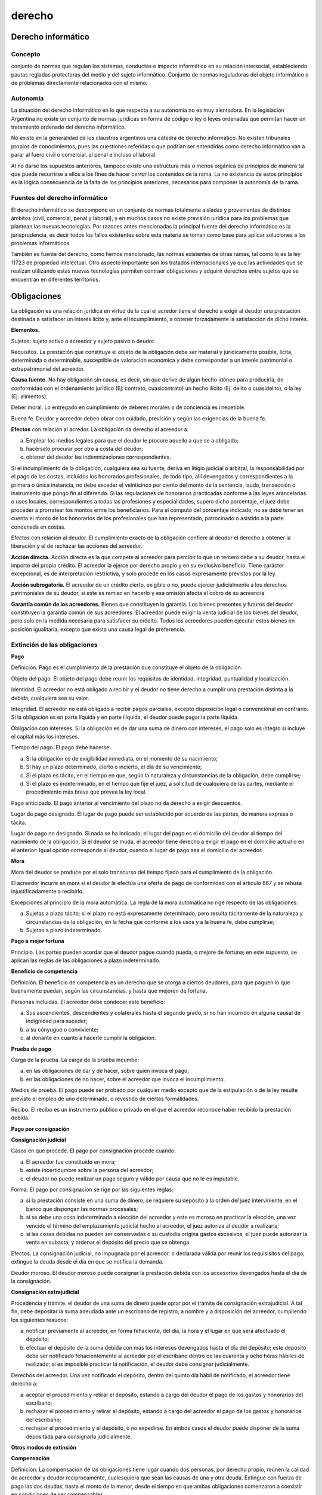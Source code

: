 =======
derecho
=======


Derecho informático
-------------------

Concepto
########

conjunto de normas que regulan los sistemas, conductas e impacto informático en su relación intersocial, estableciendo pautas regladas protectoras del medio y del sujeto informático. Conjunto de normas reguladoras del objeto informático o de problemas directamente relacionados con el mismo.

Autonomía
#########

La situación del derecho informático en lo que respecta a su autonomía no es muy alentadora. En la legislación Argentina no existe un conjunto de normas jurídicas en forma de código o ley o leyes ordenadas que permitan hacer un tratamiento ordenado del derecho informático.

No existe en la generalidad de los claustros argentinos una cátedra de derecho informático. No existen tribunales propios de conocimientos, pues las cuestiones referidas o que podrían ser entendidas como derecho informático van a parar al fuero civil o comercial, al penal e incluso al laboral.

Al no darse los supuestos anteriores, tampoco existe una estructura más o menos orgánica de principios de manera tal que puede recurrirse a ellos a los fines de hacer *cerrar* los contenidos de la rama. La no existencia de estos principios es la lógica consecuencia de la falta de los principios anteriores, necesarios para componer la autonomía de la rama.

Fuentes del derecho informático
###############################

El derecho informático se descompone en un conjunto de normas totalmente aisladas y provenientes de distintos ámbitos (civil, comercial, penal y laboral), y en muchos casos no existe previsión jurídica para los problemas que plantean las nuevas tecnologías. Por razones antes mencionadas la principal fuente del derecho informático es la jurisprudencia, es decir todos los fallos existentes sobre esta materia se toman como base para aplicar soluciones a los problemas informáticos.

También es fuente del derecho, como hemos mencionado, las normas existentes de otras ramas, tal como lo es la ley 11723 de propiedad intelectual. Otro aspecto importante son los tratados internacionales ya que las actividades que se realizan utilizando estas nuevas tecnologías permiten contraer obligaciones y adquirir derechos entre sujetos que se encuentran en diferentes territorios.



Obligaciones
------------

La obligación es una relación jurídica en virtud de la cual el acredor tiene el derecho a exigir al deudor una prestación destinada a satisfacer un interés lícito y, ante el incumplimiento, a obtener forzadamente la satisfacción de dicho interés.

**Elementos.**

Sujetos: sujeto activo o acreedor y sujeto pasivo o deudor.

Requisitos. La prestación que constituye el objeto de la obligación debe ser material y jurídicamente posible, lícita, determinada o determinable, susceptible de valoración económica y debe corresponder a un interés patrimonial o extrapatrimonial del acreedor.

**Causa fuente.** No hay obligación sin causa, es decir, sin que derive de algún hecho idóneo para producirla, de conformidad con el ordenamiento jurídico (Ej: contrato, cuasicontrato) un hecho ilícito (Ej: delito o cuasidelito), o la ley (Ej: alimentos).

Deber moral. Lo entregado en cumplimiento de deberes morales o de conciencia es irrepetible.

Buena fe. Deudor y acreedor deben obrar con cuidado, previsión y según las exigencias de la buena fe.

**Efectos** con relación al acredor. La obligación da derecho al acreedor a:

a.  Emplear los medios legales para que el deudor le procure aquello a que se a obligado;
b.  hacérselo procurar por otro a costa del deudor;
c.  obtener del deudor las indemnizaciones correspondientes.

Si el incumplimiento de la obligación, cualquiera sea su fuente, deriva en litigio judicial o arbitral, la responsabilidad por el pago de las costas, incluidos los honorarios profesionales, de todo tipo, allí devengados y correspondientes a la primera o única instancia, no debe exceder el veinticinco por ciento del monto de la sentencia, laudo, transacción o instrumento que pongo fin al diferendo. Si las regulaciones de honorarios practicadas conforme a las leyes arancelarias o usos locales, correspondientes a todas las profesiones y especialidades, supero dicho porcentaje, el juez debe proceder a prorratear los montos entre los beneficiarios. Para el cómputo del porcentaje indicado, no se debe tener en cuenta el monto de los honorarios de los profesionales que han representado, patrocinado o asistido a la parte condenada en costas.

Efectos con relación al deudor. El cumplimiento exacto de la obligación confiere al deudor el derecho a obtener la liberación y el de rechazar las acciones del acreedor.

**Acción directa.** Acción directa es la que compete al acreedor para percibir lo que un tercero debe a su deudor, hasta el importe del propio crédito. El acreedor la ejerce por derecho propio y en su exclusivo beneficio. Tiene carácter excepcional, es de interpretación restrictiva, y solo procede en los casos expresamente previstos por la ley.

**Acción subrogatoria.** El acreedor de un crédito cierto, exigible o no, puede ejercer judicialmente a los derechos patrimoniales de su deudor, si este es remiso en hacerlo y esa omisión afecta el cobro de su acreencia.

**Garantía común de los acreedores.** Bienes que constituyen la garantía. Los bienes presentes y futuros del deudor constituyen la garantía común de sus acreedores. El acreedor puede exigir la venta judicial de los bienes del deudor, pero solo en la medida necesaria para satisfacer su crédito. Todos los acreedores pueden ejecutar estos bienes en posición igualitaria, excepto que exista una causa legal de preferencia.


Extinción de las obligaciones
#############################

**Pago**

Definición. Pago es el cumplimiento de la prestación que constituye el objeto de la obligación.

Objeto del pago. El objeto del pago debe reunir los requisitos de identidad, integridad, puntualidad y localización.

Identidad. El acreedor no está obligado a recibir y el deudor no tiene derecho a cumplir una prestación distinta a la debida, cualquiera sea su valor.

Integridad. El acreedor no está obligado a recibir pagos parciales, excepto disposición legal o convencional en contrario. Si la obligación es en parte líquida y en parte ilíquida, el deudor puede pagar la parte líquida.

Obligación con intereses. Si la obligación es de dar una suma de dinero con intereses, el pago solo es íntegro si incluye el capital más los intereses.

Tiempo del pago. El pago debe hacerse:

a.  Si la obligación es de exigibilidad inmediata, en el momento de su nacimiento;
b.  Si hay un plazo determinado, cierto o incierto, el día de su vencimiento;
c.  Si el plazo es tácito, en el tiempo en que, según la naturaleza y circunstancias de la obligación, debe cumplirse;
d.  Si el plazo es indeterminado, en el tiempo que fije el juez, a solicitud de cualquiera de las partes, mediante el procedimiento más breve que prevea la ley local.

Pago anticipado. El pago anterior al vencimiento del plazo no da derecho a exigir descuentos.

Lugar de pago designado. El lugar de pago puede ser establecido por acuerdo de las partes, de manera expresa o tácita.

Lugar de pago no designado. Si nada se ha indicado, el lugar del pago es el domicilio del deudor al tiempo del nacimiento de la obligación. Si el deudor se muda, el acreedor tiene derecho a exigir el pago en el domicilio actual o en el anterior: Igual opción corresponde al deudor, cuando el lugar de pago sea el domicilio del acreedor.

**Mora**

Mora del deudor se produce por el solo transcurso del tiempo fijado para el cumplimiento de la obligación.

El acreedor incurre en mora si el deudor le efectúa una oferta de pago de conformidad con el artículo 867 y se rehúsa injustificadamente a recibirlo.

Excepciones al principio de la mora automática. La regla de la mora automática no rige respecto de las obligaciones:

a.  Sujetas a plazo tácito; si el plazo no está expresamente determinado, pero resulta tácitamente de la naturaleza y circunstancias de la obligación, en la fecha que conforme a los usos y a la buena fe, debe cumplirse;
b.  Sujetas a plazo indeterminado.

**Pago a mejor fortuna**

Principio. Las partes pueden acordar que el deudor pague cuando pueda, o mejore de fortuna; en este supuesto, se aplican las reglas de las obligaciones a plazo indeterminado.

**Beneficio de competencia**

Definición. El beneficio de competencia es un derecho que se otorga a ciertos deudores, para que paguen lo que buenamente puedan, según las circunstancias, y hasta que mejoren de fortuna.

Personas incluidas. El acreedor debe condecer este beneficio:

a.  Sus ascendientes, descendientes y colaterales hasta el segundo grado, si no han incurrido en alguna causal de indignidad para suceder;
b.  a su cónyugue o conviviente;
c.  al donante en cuanto a hacerle cumplir la obligación.

**Prueba de pago**

Carga de la prueba. La carga de la prueba incumbe:

a.  en las obligaciones de dar y de hacer, sobre quien invoca el pago;
b.  en las obligaciones de no hacer, sobre el acreedor que invoca el incumplimiento.

Medios de prueba. El pago puede ser probado por cualquier medio excepto que de la estipulación o de la ley resulte previsto el empleo de uno determinado, o revestido de ciertas formalidades.

Recibo. El recibo es un instrumento público o privado en el que el acreedor reconoce haber recibido la prestación debida.

**Pago por consignación**

**Consignación judicial**

Casos en que procede. El pago por consignación procede cuando:

a.  El acreedor fue constituido en mora;
b.  existe incertidumbre sobre la persona del acreedor;
c.  el deudor no puede realizar un pago seguro y válido por causa que no le es imputable.

Forma. El pago por consignación se rige por las siguientes reglas:

a.  si la prestación consiste en una suma de dinero, se requiere su depósito a la orden del juez interviniente, en el banco que dispongan las normas procesales;
b.  si se debe una cosa indeterminada a elección del acreedor y este es moroso en practicar la elección, una vez vencido el término del emplazamiento judicial hecho al acreedor, el juez autoriza al deudor a realizarla;
c.  si las cosas debidas no pueden ser conservadas o su custodia origina gastos excesivos, el juez puede autorizar la venta en subasta, y ordenar el depósito del precio que se obtenga.

Efectos. La consignación judicial, no impugnada por el acreedor, o declarada válida por reunir los requisisitos del pago, extingue la deuda desde el día en que se notifica la demanda.

Deudor moroso. El deudor moroso puede consignar la prestación debida con los accesorios devengados hasta el día de la consignación.

**Consignación extrajudicial**

Procedencia y trámite. el deudor de una suma de dinero puede optar por el trámite de consignación extrajudicial. A tal fin, debe depositar la suma adeudada ante un escribano de registro, a nombre y a disposición del acreedor, cumpliendo los siguientes reaudos:

a.  notificar previamente al acreedor, en forma fehaciente, del día, la hora y el lugar en que será afectuado el depósito;
b.  efectuar el depósito de la suma debida con más los intereses devengados hasta el día del depósito; este depósito debe ser notificado fehacientemente al acreedor por el escribano dentro de las cuarenta y ocho horas hábiles de realizado; si es imposible practicar la notificación, el deudor debe consignar judicialmente.

Derechos del acreedor. Una vez notificado el depósito, dentro del quinto día hábil de notificado, el acreedor tiene derecho a:

a.  aceptar el procedimiento y retirar el depósito, estando a cargo del deudor el pago de los gastos y honorarios del escribano;
b.  rechazar el procedimiento y retirar el depósito, estando a cargo del acreedor el pago de los gastos y honorarios del escribano;
c.  rechazar el procedimiento y el depósito, o no expedirse. En ambos casos el deudor puede disponer de la suma depositada para consignarla judicialmente.

**Otros modos de extinsión**

**Compensación**

Definición: La compensación de las obligaciones tiene lugar cuando dos personas, por derecho propio, reúnen la calidad de acreedor y deudor recíprocamente, cualesquiera que sean las causas de una y otra deuda. Extingue con fuerza de pago las dos deudas, hasta el monto de la menor, desde el tiempo en que ambas obligaciones comenzaron a coexistir en condiciones de ser compensables.

Especies. La compensación puede ser legal, convencional, facultativa o judicial.

**Confusión**

Definición. La obligación se extingue por confusión cuando las calidades de acreedor y deudor se reúnen en una misma persona y en un mismo patrimonio.

Efectos. La obligación queda extinguida, total o parcialmente, en proporción a la parte de la deuda en que se produce la confusión.

**Novación**

Definición. La novación es la extinción de una obligación por la creación de otra nueva, destinada a reemplazarla.

Voluntad de novar: La voluntad de novar es requisito esencial de la novación. En caso de duda, se presume que la nueva obligación contraída para cumplir la anterior no causa su extinción.

**Dación en pago**

Definición. La obligación se extingue cuando el acreedor voluntariamente acepta en pago una prestación diversa de la adeudada.

**Remisión**

**Imposibilidad de cumplimiento**


Contratos
---------

Intro
#####

Contrato es el acto jurídico mediante el cual dos o más partes manifiestan su consentimiento para crear, regular, modificar, transferir o extinguir relaciones jurídicas patrimoniales.

Acto jurídico por el cual dos o más personas manifiestan su voluntad concordante de la que resulta derechos y obligaciones para una o ambas.

Elementos de un contrato:

1.  Consentimiento: acuerdo voluntario de las partes involucradas.
2.  Capacidad: Atributo de las personas físicas y jurídicas.
3.  Obejto: prestación o cosa involucrada en el contrato.
4.  Forma: conjunto de solemnidades intrínsecas o de contenido y extrínsecas o materiales para que el acto resulte válido y para demostrar o exteriorizar la voluntad respectivamente.

Plasma principios jurídicos aplicables en la materia, que son esencialmente:

* La libertad de contratación (artículo 958), permitiendoles a las partes celebrar y configurar el contendio del contrato libremente dentro de los límites impuestos por la ley, el orden público, la moral y las buenas costrumbres.
* El efecto vinculante del contrato o principio de la autonomía de la voluntad (artículo 959), según el cual el contrato válidamente celebrado será obligatorio entre las partes y sólo podrá ser modificado o extinguido por ellas o en los supuestos que la ley prevé.
* La buena fe (artículo 961) en la celebración, interpretación y ejecución del contrato. Éste obliga por todas las consecuencias que puedan considerarse comprendidas en él y que razonablemente se habría obligado un contratante cuidadoso y previsor.
* La conservación del contrato (artículo 1066), tendiente a obtener el resultado económico previsto, establece que en caso de duda sobre la eficacia del contrato o alguna de sus cláusulas debe interpretarse en el sentido de darles efecto.
* La relatividad de los efectos (artículos 1021 a 1024). Como regla general el contrato tiene efecto entre las partes contratantes, sólo lo tendrá frente a terceros en los supuestos previstos por la ley. La expresión *los contratos no pueden perjudicar a terceros*, de la parte final del artículo 1195 del código de Vélez fue sustituida por la de *el contrato no hace surgir obligaciones a cargo de terceros*, excepto disposición legal.


Contratos de locación de obra y de servicios
############################################

Hay contratos de obra o de servicios cuando una persona, según el caso el contratista o prestador de servicios, actuando independientemente, se obliga a favor de otra, llamada comitente, a realizar una obra material o intelectual o a proveer un servicio mediante una retribución.

El contrato es gratuito si las partes así lo pactan o cuando las circustancias del caso puede presumirse la intención de beneficiar.

**Calificación del contrato.** Si hay duda sobre la calificación del contrato, entiende que hay contrato de servicios cuando la obligación de hacer consiste en realizar cierta actividad independientemente de su eficacia. Se considera que el contrato es de obra cuando se promete un resultado eficaz, reproducible o susceptible de entrega.

Los servicios prestados en relación de dependencia se rigen por las normas del derecho laboral.

**Medios utilizados.** A falta de ajuste sobre el modo de hacer la obra, el contratista o prestador de servicios elige libremente los medios de ejecución del contrato.

Cooperación de terceros. El contratista o prestador de servicios puede valerse de terceros para ejecutar el servicio, excepto que de lo estipulado o de la índole de la obligación resulte que fue elegido por sus cualidades para realizarlo personalmente en todo o en parte. En cualquier caso, conserva la dirección y la responsabilidad de la ejecución.

Precio. El precio se determina por el contrato, la ley, los usos o, en su defecto, por decisión judicial.

Las leyes arancelarias no pueden cercenar la facultad de las partes de determinar el precio de las obras o de los servicios. Cuando dicho precio debe ser establecido judicialmente sobre la base de la aplicación de dichas leyes, su determinación debe adecuarse a la labor cumplicado por el prestador. Si la aplicación estricta de los aranceles locales conduce a una evidente e injuestificada desproporción entre la retribución resultante y la importancia de la labor cumplida, el juez puede fijar equitativamente la retribución.

**Obligaciones del contratista y del prestador.** El contratista o prestador de servicios está obligado a:

a.  Ejecutar el contrato conforme a las previsiones contractuales y a los conocimientos razonablemente requeridos al tiempo de su realización por el arte, la ciencia y la técnica correspondientes a la actividad desarrollada;
b.  Informar al comitente sobre los aspectos esenciales del cumplimiento de la obligación comprometida;
c.  Proveer los materiales adecuados que son necesarios para la ejecución de la obra o del servicio, excepto que algo distinto se haya pactado o resulte de los usos;
d.  Usar diligentemente los materiales provistos por el comitente e informarle inmediatamente en caso de que esos materiales sean impropios o tengan vicios que el contratista o prestador debiese conocer;
e.  Ejecutar la obra o el servicio en el tiempo convenido o, en su defecto, en el que razonablemente corresponda según su índole.

**Obligaciones del comitente.** El comitente está obligado a:

a.  Pagar la retribución.
b.  Proporcionar al contratista o al prestador la colaboración necesaria, conforme a las características de la obra o del servicio.
c.  Recibir la obra si fue ejecutada conforme a lo dispuesto en el artículo 1256, esto es, si fue ejecutada conforme a las previsiones contractuales y a los conocimientos razonablemente requeridos al tiempo de su realización por el arte, la ciencia y la técnica correspondiente a la actividad desarrollada. Ejecutada en el tiempo convenido, o en su defecto, en el que razonablemente corresponde según su índole.

Riesgos de la contratación. Si los bienes necesarios para la ejecución de la obra o del servicio perecen por fuerza mayor, la pérdida la soporta la parte que debía proveerlos.

Muerte del comitente. La muerte del comitente no extingue el contrato, excepto que haga imposible o inútil la ejecución.

Muerte del contratista o prestador. La muerte del contratista o prestador extingue el contrato, excepto que el comitente acuerde continuarlo con los herederos de aquél. En caso de extinción, el comitente debe pagar el costo de los materiales aprovechables y el valor de la parte realizada en proporción al precio total convenido.

Desistimiento unilateral. El comitente puede desistir del contrato por su sola voluntad, aunque la ejecución haya comenzado; pero debe indemnizar al prestador todos los gastos y trabajos realizados y la utilidad que hubiera podido obtener. El juez puede reducir equitativamente la utilidad si la aplicación estricta de la norma conduce a una notoria injusticia.


Vicisitudes de los contratos
############################

*   Excesiva onerosidad: (pedir al juez equidad) el perjudicado, puede acudir al juez que ajuste las cláusulas obligacionales a término medio.
*   Resolución por incumplimiento o pacto comisorio: la resolución se aplica en los contratos bilaterales donde hay obligación reciproca y ocurre incumplimiento por parte de una de ellas.
*   Excepción de no cumplimiento: para que exista excepción de no cumplimiento debe ser un contrato bilateral, debe haber una parte cumplidora y otra incumplidora, y se debe notificar a la incumplidora para intimarla al cumplimiento. La parte cumplidora interrumpe su prestación hasta que la parte deudora cumpla su parte. Queda en suspenso el servicio, no se rompe el contrato, mientras que el cumpludor se beneficia con los intereses de mora. Esta situación dura hasta que el deudor cumpla con su parte.
*   Distracto: el distracto es un acto jurídico en sentido contrario al contrato para el cual se deben cumplir todos los requisitos y formalidades que dieron origen al contrato original.

    -   Resición: cuando el distracto deja sin efecto un contrato de común acuerdo es decir no hay incumplimiento de las partes.
    -   Revocación: acto jurídico unilateral por el cual una de las partes retrotrae su voluntad y deja sin efecto el contrato mismo. En ciertos casos la ley autoriza la revocación unilateral sin la necesidad de pagar daños y perjuicios.
*   Nulidad: los contratos son nulos cuando violan las leyes aplicables a sus formalidades intrínsecas (de contenido) o extrínsecas (de medios) como acto jurídico o sus elementos en cuanto a persona, capacidad, consentimiento y objeto.
*   Resolución por cumplimiento de las obligaciones: se debe cumplir con la prestación en tiempo y forma para que las partes queden liberadas.


Sistemas de contratación
########################

La obra puede ser contratada por ajuste alzado, también denominado *retribución global*, por unidad de medida, por coste y costas o por cualquier otro sistema convenido por las partes. La contratación puede hacerse con o sin provisión de materiales por el comitente. Si se trata de inmuebles, la obra puede realizarse en terreno del comitente o de un tercero. Si nada se convino ni surge de los usos, se presume, excepto prueba en contrario, que la obra fue contratada por ajuste alzado y que es el contratista quien provee los materiales.

1.  Por ajuste alzado: es cuando las partes convienen: una realizar la obra total proyectada (el contratista) y la otra pagar por la misma un precio único, total y global convenido (comitente). A su vez puede ser:

     a)  Por ajuste alzado absoluto: es rígido, es decir que una vez firmado, no da lugar a modificaciones de obra, ni tampoco de precio (salvo acuerdo entre las partes). Este tipo de contratación no es muy frecuente dado que no existe el proyecto perfecto (en toda obra siempre surgen inconvenientes que ameritan una modificación al mismo), o en todo caso, deja de serlo con el tiempo.
     b)  Por ajuste alzado relativo: permite modificaciones tanto en los trabajos de obra como en el precio de los mismos. Es ideal para casos imprevisibles como por ejemplo, inflaciones que no permitan mantener el precio fijo. Este aspecto se ve contemplado en el contrato a través de una cláusula de estabilidad monetaria.

Ventajas: en época de estabilidad, permite conocer el precio total de la obra y su cambio.
Desventajas: si hay un error en el cálculo del precio el constructor mantiene el precio (dado que este sistema el responsable del cómputo es el constructor), pero baja la calidad, a fin de adaptarse al presupuesto.

2.  Por unidad o precio unitario: se desmenuza la obra en items y se les fija la unidad métrica con la que se los medirá. Luego se establece en el contrato el valor o precio unitario (costo del material, mano de obra, gastos generales y beneficio) de cada item, por su correspondiente unidad de medida.

     a)  Por unidad simple: no se conviene la cantidad de unidades a realizar sino solo el precio, en cuyo caso cualquiera de las dos partes (constructor o propietario) puede dar por cumplido el contrato (ya que no se ha especificado la cantidad precisa de unidades a construir en la obra, sino sólo su precio).
     b)  Por unidad de medida: en este caso se conviene tanto la cantidad de unidades (items) a realizar, asi como su precio. La suma de cada ua de las cantidades determinadas (unidades de medida multiplicadas por los precios unitarios) da por resultado el precio total de la propuesta. A diferencia del ajuste alzado, el responsable del cómputo aquí es el propietario, siendo él quien indica la cantidad de unidades a realizar.

Ventajas: permite conocer la cantidad de obra a realizar, asi como valorizar un aspecto específico de la obra.
Desventajas: la unidad simple es contractualmente impracticable, ya que al no precisar la cantidad de construcción a realizar, no se pueden conocer los gastos generales y por ende tampoco se puede establecer un precio cierto.

3.  Por Coste y Costas: el presario construye la obra con sus propios recursos, y el propietario se obliga a ir reembolsando al empresario constructor el coste (costo de materiales, mano de obra y gastos generales) más costa (% o beneficios). El pago se efectúa mediante *certificados de pago* que se elaboran semanal o mensualmente con el avance de la obra. Originalmente fue utilizado en obras de suma urgencia, donde se carecía de un proyecto definido.

Ventajas: permite al empresario trabajar con libertad e ir recuperando su inversión a medida que va realizando la obra.
Desventajas: el empresario tiende a inflar tanto el costo como la cantidad de materiales utilizados, así como sus beneficios, lo que aumenta los gastos del comitente.

4.  Sistema mixto o combinado: consiste en contratar las distintas partes de la obra mediante distintos sistemas de contratación y/o contratando a distintos constructores (contratos separados) para la ejecución de cada una de ellas. En caso de implementar el sistema de contratos separados, cada uno de ellos se ocupará exclusivamente de su parte y al terminarla, cumplirá, terminará con su contrato.

Ventajas: se puede ajustar el pago de las distintas partes de la obra, de la manera más conveniente.
Desventajas: hay más riesgos para el propietario, en el sentido de que se complica jurídicamente el deslinde de responsabilidades (ante ruinas o errores constructivos) para la cual deberá recurrir a una pericia.


Firma digital
-------------

**Ley 25.506**

**Ley de firma digital**

**Consideraciones generales**

Artículo 1. Objeto. Se reconoce el empleo de la firma electrónica y de la firma digital y su eficacia jurídica en las condiciones que establece la presente ley.

Artículo 2. Firma digital. Se entiende por firma digital al resultado de aplicar a un documento digital un procedimiento matemático que requiere información de exclusivo conocimiento del firmante, encontrándose ésta bajo su absoluto control. La firma digital debe ser susceptible de verificación por terceras partes, tal que dicha verificación simultáneamente permita identificar al firmante y detectar cualquier alteración del documento digital posterior a su firma.

Artículo 3. Del requerimiento de firma. Cuando la ley requiera una firma munscrita, esa exigencia también queda satisfecha por una firma digital.

Artículo 4. Exclusiones. Las disposiciones de esta ley no son aplicables:

a.  A las disposiciones por causa de muerte;
b.  A los actos jurídicos del derecho de familia;
c.  A los actos personalísimos en general;
d.  A los actos que deban ser instrumentados bajo exigencias o formalidades incompatibles con la utilización de la firma digital, ya sea como consecuencia de disposiciones legales o acuerdo de partes.

Artículo 9. Validez. Una firma digital es válida si cumple con los siguientes requisitos:

a.  Haber sido creada durante el período de vigencia del certificado digital válido del firmante.
b.  Ser debidamente verificada por la referencia a los datos de verificación de firma digital indicados en dicho certificado según el procedimiento de verificación correspondiente.
c.  Que dicho certificado haya sido emitido o reconocido, según el artículo 16 de la presente, por un certificador licenciado.


**De los certificados digitales**

Artículo 13. Certificado digital. Se entiende por certificado digital al documento digital firmado digitalmente por un certificador, que vincula los datos de verificación de firma a su titular.

Artículo 14. Requisitos de validez de los certificados digitales. Los certificados digitales para ser válidos deben:

a.  Ser emitidos por un certificador licenciado por el ente licenciante;
b.  Responder a formatos estándares reconocidos internacionalmente, fijados por la autoridad de aplicación, y contener, como mínimo, los datos que permitan:

     1)  Identificar indubitablemente a su titular y al certificador licenciado que lo emitió, indicando su período de vigencia y los datos que permitan su indentificación única;
     2)  Ser susceptible de verificación respecto de su estado de revocación;
     3)  Diferenciar claramente la información verificada de la no verificada incluidas en el certificado;
     4)  Contemplar la información necesaria para la verificación de la firma;
     5)  Indentificar la política de certificación bajo la cual fue emitido.

Artículo 15. Período de vigencia del certificado digital. A los efectos de esta ley, el certificado digital es válido únicamente dentro del período de vigencia, que comienza en la fecha de inicio y finaliza en su fecha de vencimiento, debiendo ambas ser indicadas en el certificado digital, o su revocación si fuere revocado.

**Del certificador licenciado**

Artículo 17. Del certificador licenciado. Se entiende por certificador licenciado a toda persona de existencia ideal, registro público de contratos, u organismo público que expide certificados, presta otros servicios en relación con la firma digital y cuenta con una licencia para ello, otorgada por el ente licenciante.

Artículo 18. Certificados por profesión. Las entidades que controlan la matrícula, en relación a la prestación de servicios profesionales, podrán emitir certificados digitales en lo referido a esta función, con igual validez y alcance jurídico que las firmas efectuadas de forma manuscrita. A ese efecto deberán cumplir los requisitos para ser certificador licenciado.

Artículo 19. Funciones. El certificador licenciado tiene las siguientes funciones:

a.  Recibir una solicitud de emisión de certificado digital, firmada digitalmente con los correspondientes datos de verificación de firma digital del solicitante;
b.  Emitir certificados digitales de acuerdo a lo establecido en sus políticas de certificación, y a las condiciones que la autoridad de aplicación indique en la reglamentación de la presente ley;
c.  Identificar inequívocamente los certificados digitales emitidos;
d.  Mantener copia de todos los ceritificados digitales emitidos;
e.  Revocar los certificados digitales por él emitidos según corresponda;
f.  Informar públicamente el estado de los certificados digitales por él emitods. Los certificados revocados deben ser incluidos en una lista de certificados revocados indicando fecha y hora de la revocación.

**Del titular de un certificado digital**

Artículo 24. Derechos del titular de un certificado digital. El titular de un certificado digital tiene los siguientes dderechos:

a.  A ser informado por el certificador licenciado, con carácter previo a la emisión del certificado digital, y utilizando un medio de comunicación sobre las condiciones precisas de utilización del certificado digital, sus características y efectos, la existencia de este sistema de licenciamiento y los procedimientos asociados. Esta información deberá darse por escrito en un lenguaje fácilmente comprensible.
b.  A que el certificador licenciado emplee los elementos técnicos disponibles para brindar seguridad y confidencialidad a la información proporcionada por él, y aser informado sobre ello;
c.  A ser informado, previamente a la emisión del certificado, del precio de los servicios de certificación, incluyendo cargos adicionales y formas de pago;
d.  A que el certificador licenciado le informe sobre su domicilio en la Republica Argentina, y sobre los medios a los que puede acudir para solicitar aclaraciones, dar cuenta del mal funcionamiento del sistema, o presentar sus reclamos;
e.  A que el certificador licenciado proporcione los servicios pactados, y a no recibir publicidad comercial de ningún tipo por intermedio del certificador licenciado.

Artículo 25. Obligaciones del titular del certificado digital. Son obligaciones del titular de un certificado digital:

a.  Mantener el control exclusivo de sus datos de creación de firma digital, no compartirlos, e impedir su divulgación;
b.  Utilizar un dispositivo de creación de firma digital técnicamente confiable;
c.  Solicitar la revocación de su certificado al certificador licenciado ante cualquier circunstancia que pueda haber comprometido la privacidad de sus datos de creación de firma;
d.  Informar sin demora al certificador lienciado el cambio de alguno de los datos contenidos en el certificado digital que hubiera sido objeto de verificación.

**Conceptos adicionales**

Criptografía: es un proceso matemático que convierte información (el texto plano) en algo aparentemente ininteligible (el texto cifrado), en base a una clave secreta (password). El proceso es reversible, o sea que se puede volver a obtener el texto plano en base al texto cifrado, pero únicamente si se posee la clave secreta correspondiente.

La criptografía de clave pública o clave asimétrica: se basa en el empleo de funciones algorítmicas para generar un par de claves o llaves diferentes pero matemáticamente relacionadas entre sí (números primos).

-   Fue diseñada específicamente para solucionar el problema del repudio, es decir, para garantizar la identidad del autor de un documento.
-   Utiliza una clave distinta para encriptar que para desencriptar la firma.
-   La clave para encriptar se denomina clave privada y nunca se divulga.
-   La clave para desencriptar se denomina clave pública.

La firma digital utiliza la tecnología denomiada *criptografía de clave pública* por la alta seguridad que ofrece.

Los ceritificados de clave pública: los certificados digitales son pequeños documentos digitales que dan fe de la vinculación entre una clave pública y un individuo o entidad. De este modo, permiten verificar que un clave pública específica pertenece, efectivamente, a un individuo determinado. Los certificados ayudan a prevenir que alguien utilice una clave para hacerse pasar por otra persona.

Las autoridades certificantes: certifican la autenticidad de claves públicas. Pueden ser:

-   Empresas respecto de sus empleados,
-   Bancos respecto de sus clientes,
-   Colegio de abogados respecto de los matriculados,
-   Academias de medicina, etc.

Estructura jerárquica de los certificados: una autoridad certificante puede a su vez tener su propia clave pública certificada por otra autoridad certificante de mayor grado. Por ejemplo, la clave pública de un banco podría ser certificada por el banco central.


Pericias
--------

Con el fin de que determinados hechos que son discutidos en un proceso queden acreditados, existen medios de prueba a los que es posible acudir. Uno de ellos es el dictamen de peritos.

Este consiste en que un experto- técnico -- científico- en alguna materia, emita un informe sobre determinados hechos.

**El perito judicial** es aquella persona avesada en una ciencia, arte u oficio, cuyos servicios son utilizados por el juez para que lo ilustre en el esclarecimiento de un hecho que requiere de conocimientos especiales, científicos o técnicos. Los peritos deben poseer titulo habilitante en su arte -- profesión, oficial que corresponda a la materia objeto del dictamen y a su naturaleza, indicando que tratándose de materias que no estén comprendidas en títulos profesionales oficiales habrá que nombrarse personas entendidas. Se trata de personas con conocimientos especializados que pueden ser llamados para comprobar un hecho cuya existencia se controvierte o bien para determinar las causas o efectos.

**El peritaje** es el exámen y estudio que realiza el perito sobre el problema encomendado, a fin que concluido su trabajo ponga a disposición de las partes y del juez interviniente su informe o dictamen pericial con sujeción a lo dispuesto por la ley.

Los informes pueden ser judicial o particular. En el caso que se requiere un informe en forma privada por un interesado sobre cualquier cuestión, puede éste ser presentado en un proceso judicial y constituirá otro medio de prueba más. Obviamente son abonados por la persona que los encargó. Estos dictámenes pueden llevar aparejada la obligación de que los peritos tengan que comparecer en juicio personalmente a fin de exponerlos, aclararlo, someterse a las preguntas de las partes, objeciones, etc.

Por ello todo perito debe estar bien preparado, pues de ello dependerá en buena medida que se tenga en consideración su informe.

Los peritos pueden desempeñarse en la órbita de la justicia, sea provincial o nacional. En ambos casos la justicia (Corte de justicia de Salta - Juzgado Federal de Salta) es quien determina las condiciones y los requisitos necesarios para cumplimentar la función pericial.

En el ámbito provincial es indispensable el ejercicio previo de tres años en la matricula, para que el profesional adquiera capacidad y preparación necesaria, la que será puesta en práctica en el ámbito judicial, sin prejuicio además del ejercicio profesional particular.

Cumplido éste requisito, el profesional presentará la solicitud de inscripción a fin de obtener la habilitación. Una vez aceptada y verificada las condiciones y aptitudes del profesional, formará parte del listado de peritos judiciales a disposición de las causas -- expedientes judiciales que requieran la intervención de un perito oficial.

En el trámite judicial cualquiera de las partes, actor y/o demandado, incluso el mismo juez de oficio podrá solicitar la intervención de un perito judicial.

La prueba pericial procede cuando la apreciación de los hechos controvertidos requiera conocimientos en alguna ciencia, arte, industria, actividad.

A fin de lograr la designación del perito judicial --  oficial que intervendrá en la causa se requerirá el sorteo de un profesional de la lista de inscriptos.

Producido el sorteo -- desinsaculada la bolilla correspondiente, se dará conocimiento a las partes sobre quien recayó la designación.

Informadas las partes -- actor -- demandado, sobre la designación del perito oficial, éstos cuentan con un plazo legal indefectible de tres días para formular oposición a la intervención del profesional en el proceso. Es decir que las partes podrán RECUSAR al perito oficial designado fundado en los motivos contemplados en la norma art. 17 del c.p.c.c de Salta.

De igual forma el profesional podrá EXCUSARSE de intervenir en la causa en la que fue designado, cuando considere que se dan algunos de los supuestos enunciados en la norma y/o por los motivos que considere que no podrá llevar adelante adecuadamente el cargo. Si el perito no aceptare o no concurriere dentro del plazo fijado, el juez mandara a que se designe otro en su reemplazo. En el caso que el perito decida aceptar su designación y si ninguna de las partes interpuso -- planteó oposición a su designación, el profesional tomará POSESIÓN del CARGO, mediante acta en los estrados judiciales, donde en forma personal comunica la aceptación del cargo.

En el supuesto de existir oposición (recusación) de alguna de las partes, éste planteo se tramitará por via incidental, a fin que el juez interviniente determine si las causales invocadas por las partes son o no justificadas para excluir al profesional de su designación.

Con la poseción del cargo el perito judicial se da inicio a la intervención dentro del proceso, con el objeto de brindar el informe con las fundamentaciones, explicaciones, detalles, precisiones ténicas que las partes solicitan.

Es decir que ambas partes del proceso, actor y/o demandado deben precisar cuales son los PUNTOS PERICIALES sobre los cuales peticiona el pronunciamiento del perito. El profesional deberá restringir su labor específicamente a los puntos peticionados.

El dictamen consiste de un informe preciso, técnico pero principalmente OBJETIVO sobre los hechos investigados.

El juez dispodrá según la naturaleza del proceso el plazo en el cual el perito deberá presentar su informe.

El perito judicial podrá, en el caso que lo considere necesario, peticionar al tribunal la asignación de un ANTICIPO DE GASTOS, a fin de cubrir los costos mínimos e indispensables que debe afrontar para llevar adelante su trabajo (cumplir su trabajo en el lugar, translados, copias, fotografías, planos, etc).

Una vez fijado el monto -- suma en concepto de anticipo de gastos, la parte que peticionó la prueba deberá afrontar el pago y realizar el depósito judicial en cuenta habilitada a tales efectos como perteneciente a la causa y a disposición de S.S.. En el caso que ambas partes hubieren peticionado la prueba pericial, resultaran obligadas al pago del anticipo en partes iguales. En el supuesto que la prueba hubiera sido peticionada por S.S., el anticipo será abonado con los fondos existentes a tales efectos en el poder judicial.

Determinada la obligación del pago del anticipo de gastos, el obligado cuenta con el plazo perentorio, inmodificable de CINCO días para cumplir con el depósito y/o pago al perito. En el supuesto que éste no se cumpliera en el término establecido, la parte perderá la posibilidad de llevar adelante la prueba, es decir se considera por pérdida la oportunidad para concretarla y se tendrá por desistida.

En el caso, el perito judicial podrá peticionar al juez la SUSPENSIÓN de los plazos que se encuentran corriendo en su contra a fin de evitar consecuencias negativas.

Cada uno de los actos procesales en los que interviene el perito judicial le serán notificados por el juzgado mediante notificación personal -- cédula de notificación en su domicilio constituído en el proceso o mediante nota, es decir, por exhibición del expediente en la mesa del tribunal.

Obtenida la documentación necesaria para llevar adelante el informe, el perito deberá presentar el dictamen por escrito con las copias necesarias según el numero de partes dentro del proceso, a fin que el juzgado haga conocer a las partes intervinientes el informe pericial.

El informe debe ser preciso, objetivo, técnico, íntegro, claro con la contestación de cada uno de los puntos periciales requeridos y la referencia de la documentación -- estudio con el que sostiene su informe, y contendrá la explicación detallada de las operaciones técnicas, realizadas y de los principios científicos en que se funde.

El informe puesto a disposición de las partes, cuenta con otro término perentorio de TRES días para consentir o no el informe pericial oficial presentado.

Si transcurrido el plazo otorgado las partes nada dicen del dictamen se considera CONSENTIDO por las partes. Pero en el supuesto que alguna de las partes o ambas considere necesario que el perito brinde una AMPLIACIÓN del dictamen deberá peticionarlo en forma justificada precisando cuales son los fundamentos por los que considera procedente una ampliación del informe.

Asimismo las partes podrán peticionarle al perito una ACLARACIÓN de los puntos informados.

Cumplida las etapas de explicación -- ampliación, en el caso de haber sido requeridas en tiempo y forma, el informe se considera consentido por las partes.

Sin embargo las partes y/o alguna de ellas pese a las explicaciones y/o ampliación del informe podrá pedir la IMPUGNACIÓN del dictámen, para lo que deberá sostener en forma fundada y suficiente motivos por los que impugne el informe, lo que será valorado en definitiva por el Sr. Juez interviniente en la causa.

El informe pericial en cuanto a fuerza probatoria judicial será estimada por el juez.

En el supuesto de falta de presentación del informe pericial, el perito pierde el derecho a cobrar sus honorarios total o parcialmente.

Firme y consentido el informe pericial el perito interviniente podrá peticionar al tribunal la regulación de sus honorarios profesionales, más allá que el estado del expediente aún no se halla dictado sentencia, lo cual puede llevar bastante tiempo.

Los honorarios podrá ser regulados en función de la labor desarrollada por el perito y/o el mismo podrá peticionar al tribunal que regule sus honorarios determinando la base que se debería tener en cuenta a los fines de la regulación, es decir podrá peticionar se tome en cuenta el tiempo insumido en la labor cumplida, en el valor de los bienes peritados, la importancia de su pronunciamiento dentro del proceso, etc.

La regulación de honorarios será determinada mediante resolución fundada la que además determinará a cargo de quien resulta el pago de los mismos. La resolución será notificada al perito mediante cédula de notificación, y éste constará con el plazo perentorio de CINCO días para formular recurso de apelación en el caso que éste considere errónea la base tomada en cuenta para la resolución y/o el monto regulado es insuficiente.

Si el perito incurriese en falsedad al emitir su dictámen, podrá ser perseguido por delito de falso testimonio (responsabilidad penal).

Además el perito podrá incurrir en resposabilidad civil cuando su dictamen sea incorrecto o fuere dictado fuera de plazo, y estos ocasione daños o perjuicios a alguna de las partes.


Sociedades comerciales
----------------------

Sociedades de responsabilidad limitada
######################################

Es aquella en la cual los socios responden únicamente con sus aportes.

Características principales:

a.  Socios: Sociedad de personas. Más de 2 menos de 50.
b.  Denominación: Debe incluir el nombre de uno o más socios. Debe incluir la frase *Responsabilidad Limitada* o la sigla S.R.L.
c.  Capital: El capital se divide en cuotas de pesos diez o sus múltiplos. Puede ser dinero o en especie. Si es en dinero debe integrarse el 50% mínimo, el resto debe completarse en dos años como máximo. Si es en especie, el aporte debe ser totalmente integrado.
d.  Responsabilidad: Los socios responden únicamente con sus aportes.
e.  Cesión de las cuotas: Las cuotas NO pueden ser cedidas a extraños, sino con el acuerdo de los socios que representan las tres cuartas partes del capital cuando la sociedad tiene más de 5 socios y por unanimidad cuando son menos.
f.  Administración y representación: Corresponde a uno o mas gerentes, socios o no, pueden ser designados en el contrato constitutivo o posteriormente.
g.  Órgano de fiscalización: Con más de veinte socios es obligatorio crear éste órgano.
h.  Constitución: se forma CONTRATO CONSTITUTIVO.

Sociedad Anónima
################

Es aquella en la que se asocian capitales para una empresa o trabajo cualquiera.

Características principales:

a.  Socios: Es una sociedad de capitales. Tienen que haber más de socios. No interesan los socios, por eso se llama anónima, cada socio aporta un capital sin interesar la persona en sí misma. Por esta razón se dice que no existe el *afectio societatis* es decir la intensión y el ánimo de las personas de constituir sociedad.
b.  Denominación: Nombre de fantasía o puede incluir el nobmre de una o más personas físicas. Debe contener en su expresión la denominación *Sociedad Anónima* o la sigla S.A.
c.  Capital: El capital de la sociedad se representa por ACCIONES de igual valor expresado en moneda Argentina. Son títulos representativos del aporte de los socios. Pueden ser:

     *  Al portador: Retransmiten por simple entrega.
     *  Nominativa: A nombre de determinada persona. Se transmiten por cesión.
     *  A la orden o endosables: Se traspasan por endoso.
     *  Ordinarias: Son las que representan la parte del capital aportado.
     *  Privilegiadas: Son las ordinarias que tienen una ventaja sobre las otras.
     *  Preferidas: Dan un interés fijo.

d.  Cesión de las acciones: la transmisión de las acciones es libre. El estatuto puede limitar la transmisibilidad de las acciones pero no prohibirla.
e.  Administración y representación: El directorio - Compuesto por un mínimo de 3 miembros, accionistas o no, designados por la junta/asamblea de accionistas. La representación corresponde al presidente del directorio. Los estatutos de la sociedad pueden señalar un número mayor de directivos, que no excederá de 12 miembros, durarán en sus cargos el tiempo fijado en los estatutos de la sociedad.
f.  Organo de fiscalización: Es optativo, excepto para aquellas empresas que se encuentren compredidas en el art. 299 de la ley de sociedades comerciales, las cuales están obligadas a poseer un órganode fiscalización privado.
g.  Constitución: La sociedad se constituye por un instrumento público, acto único y por suscripción pública. El contrato debe ser presentado en el registro público de comercio, para verificar el cumplimiento de los requisitos legales y fiscales. Luego pasa al juez de registro quien dispone la inscripción. Se rigen por estatuso.
h.  Responsabilidad: Los socios responden hasta el valor de la integración de sus acciones suscritas.

Propiedad intelectual
---------------------

Los atributos del derecho real de propiedad se ejercen sobre bienes inmateriales o elaboraciones de intelecto humano, aunque susceptibles a dar lugar a la creación o elaboración de objetos materiales o por lo menos perceptibles físicamente por nuestro sentidos y también el derecho a reproducir estas creaciones o inventos.

A diferencia de otras formas de propiedad, que se mantienen eternamente en el tiempo, pasando a lo largo de distintas personas, los derechos de propiedad intelectual tienen un límite temporal: Art. 17 constitución nacional.

**Ley 11723 de propiedad intelectual**

Artículo 1. A los efectos de la presente ley, las obras científicas, literarias y artísticas comprenden los escritos de toda naturaleza y extensión, entre ellos los *programas de computación fuente y objeto; las compilaciones de datos o de otros materiales*. La protección del derecho de autor abarcará la expresión de ideas, procedimientos, métodos de operación y conceptos matemáticos pero no esas ideas, procedimientos, métodos y conceptos en sí.

Artículo 2. El derecho de propiedad de una obra científica, literaria o artística comprende para su autor la facultad de disponer de ella, de publicarla, de ejecutarla, de representarla, y exponerla en público, de enajenarla, de traducirla, de adaptarla o de autorizar su traducción y de reproducirla en cualquier forma. (extensión del derecho).

Artículo 4. Son titulares del derecho de propiedad intelectual:

a.  El autor de la obra;
b.  Sus herederos o derechohabientes;
c.  Los que con permiso del autor la traducen, refunden, adaptan, modifican o transportan sobre la nueva obra intelectual resultante;
d.  Las personas físicas o jurídicas cuyos expedientes contratados para elaborar un programa de computación hubiesen producido un programa de computación en el desempeño de sus funciones laborales, salvo estipulación en contrario.

Artículo 5. La propiedad intelectual sobre sus obras corresponde a los autores durante su vida y a sus herederos o derechohabientes, hasta setenta años contados a partir del primero de enero del año siguiente al de la muerte del autor. En los casos de obras en colaboración, este término comenzará a contarse desde el primero de enero del año siguiente al de la muerte del último colaborador. Para las obras póstumas, el término de setenta años comenzará a correr a partir del primero de enero de año siguiente al de la muerte del autor. En caso de que un autor falleciera sin dejar herederos, y se declarase vacante su herencia, los derechos que a aquél correspondiesen sobre sus obras, pasarán al estado por todo el término de ley, sin prejuicio de los derechos de terceros.

Artículo 55 bis. La explotación de la propiedad intelectual sobre los programas de computación incluirá entre otras formas los contratos de licencia para uso o reproducción.

Artículo 72. Sin prejuicio de la disposición general del artículo precedente se considerarán casos especiales de defraudación y sufrirán la pena que él establece, además del secuestro de la edición ilícita:

a.  El que edite, venda o reproduzca por cualquier medio o instrumento, una obra inédita o publicada sin autorización de su autor o derechoabientes;
b.  El que falsifique obras intelectuales entendiéndose como tal la edición de una obra ya editada, ostentando falsamente el nombre del editor autorizado al efecto;
c.  El que edite, venda o reproduzca una obra suprimiendo o cambiando el nombre del autor, el título de la misma o alterando dolosamente su texto;
d.  El que edite o reproduzca mayor número de los ejemplares debidamente autorizados.


Protección del software
#######################

Existen argumentos principales sobre la necesidad de una protección jurídica para los programas de computación:

1.  Representan el resultado de un proceso creativo y de inversiones de timpo y dinero.
2.  El costo de inversión (se estima que el software representa un 70% de los gastos consagrados a sistemas informáticos y solo el 30% corresponde a hardware) impulsa la explotación y difusión de programas y no su limitación al uso de quien encargó el programa.
3.  El creador del programa que esté seguro de poder accionar contra usuarios que se benefician sin pagar la remuneración debida, se inclinaría por una comercialización más difundida y un precio menor para el público.
4.  El software es un producto fácilmente vulnerable.

**Ley 11723. Ley de propiedad intelectual:** Ley para la protección legal de los derechos de autor. Le confiere al autor el derecho de propiedad perpetuo y exclisivo.

Autoridad de aplicación: Registro Nacional de Propiedad Intelectual (RNPI), Dirección Nacional de Derechos de Autor (DNDA).

Alcance del derecho: Faculta al titular de la obra a disponer de ella, publicarla, ejecutarla, exponerla en público, enajenarla.

Plazo del derecho: para el autor durante su vida, para los herederos durante 30 años.

Procedimiento registrantes: se deberá depositar en el RNPI tres ejemplares completos de toda obra publicada dentro de los tres meses siguiente a su aparición. RNPI lo publicará en el boletín oficial pasado un mes y no habiendo reclamo el RNPI le otorgará el título definitivo de propiedad al autor.

**Derecreto 165/94**

Artículo 1. A los efectos de la aplicación del presente decreto y de las demás normativas vigentes en la materia:

a.  Se entenderá por obras de software, incluidas las obras del artículo 1 de la ley 11723, a las producciones constituidas por una o varias de las siguientes expresiones:

     1)  Los diseños, tantos generales como detallados, del flujo lógico de los datos en un sistema de computación;
     2)  LOs programas de computación, tanto en su versión *fuente*, principalmente destinada al lector humano, como en su versión *objeto*, principalmente destinada a ser ejecutada por el computador;
     3)  La documentación técnica, con fines tales como explicación, soporte o entrenamiento, para el desarrollo, uso o mantenimiento del software.

b.  Se entenderá por obras de base de datos, incluidas en la categoría de obras literarias, a las producciones constituidas por un conjunto organizado de datos interrelacionados, compilado con miras a su almacenamiento, procesamiento y recuperación mediante técnicas y sistemas informáticos.
c.  Se considerarán procedimientos idóneos para reproducir obras de software o de base de datos a los escritos o diagramas directa o indirectamente perceptibles por los sentidos humanos, así como a los registros realizados mediante cualquier técnica, directa o indirectamente procesables por equipos de procesamiento de información.
d.  Se considerará que una obra de software o de base de datos tiene el carácter de publicada cuando ha sido puesta a disposición del público en general, ya sea mediante su reproducción sobre múltiples ejemplares distribuidos comercialmente o mediante la oferta generalizada de su transmisión a distancia con fines de explotación.
e.  Se considerará que una obra de software o de base de datos tiene el carácter de inédita, cuando su autor, titular o derechohabiente la mantiene en reserva o negocia la cesión de sus derechos de propiedad intelectual contrantando particularmente con los interesados.

Artículo 2. Para proceder al registro de obras de base de datos publicadas, cuya explotación se realice mediante su transmisión a distancia, se depositarán amplios extractos de su contenido y relación estricta de su estructura y organización, así como de sus principales características, que permitan a criterio y riesgo del solicitante individualizar suficientemente la obra y dar la noción más fiel posible de su contenido.

Artículo 3. Para proceder al registro de obras de software o de base de datos que tengan el carácter de inéditas, el solicitante incluirá bajo sobre lacrado y firmado todas las expresiones de la obra que juzgue convenientes y suficientes para indentificar su creación y garantizar la reserva de su información secreta.

Copaipa
-------


